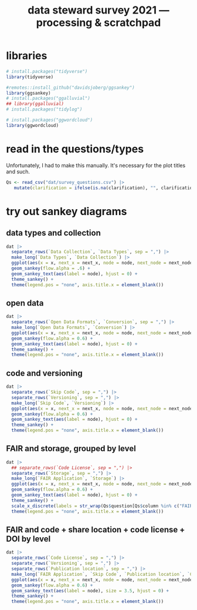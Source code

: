 #+title: data steward survey 2021 --- processing & scratchpad
# this sets the properties for all R source code blocks, so they are all related to the session
#+property: header-args:R  :session *R:survey* :exports results :results output :eval no-export

* libraries
#+begin_src R
  # install.packages("tidyverse")
  library(tidyverse)

  #remotes::install_github("davidsjoberg/ggsankey")
  library(ggsankey)
  # install.packages("ggalluvial")
  ## library(ggalluvial)
  # install.packages("tidylog")

  # install.packages("ggwordcloud")
  library(ggwordcloud)
#+end_src

* read in the data                                     :noexport:
#+begin_src R :results none
  raw <- read_csv("dat/2021 Earth Sciences Data Steward Survey_November 29, 2021_03.23.csv",
                  trim_ws = TRUE, col_names = TRUE)
  dat <- raw |>
    tidylog::filter(StartDate != "Start Date") |>
    tidylog::filter(!stringr::str_detect(StartDate, "[{]")) |>
    type_convert(col_types = "TTccidcT?????????????????????????????????????????????????????????????") |>
    tidylog::mutate(Finished = ifelse(Finished == "True", TRUE, FALSE),
                    Consent = ifelse(Consent == "Yes", TRUE, FALSE))

  glimpse(dat)
#+end_src

* read in the questions/types
Unfortunately, I had to make this manually. It's necessary for the plot titles and such.
#+begin_src R
  Qs <- read_csv("dat/survey_questions.csv") |>
     mutate(clarification = ifelse(is.na(clarification), "", clarification))
#+end_src

* quick exploratory plots                              :noexport:
** plot the answers to a single-select question
#+begin_src R :results output graphics file :file imgs/contact.png :width 600 :height 200
  dat |>
    ggplot(aes(y=Contact)) +
    geom_bar()
#+end_src

#+RESULTS:
[[file:imgs/contact.png]]

** plot the answer to a multi-select question
#+begin_src R :results output graphics file :file imgs/data_collection.png :width 600 :height 200
  dat |>
    # in this case one of the options has a comma, so we cannot split by , automatically :(
    mutate(`Data Collection` = str_replace(`Data Collection`,
                                           fixed("Measurements from a machine (e.g. camera, spectrometer, GPS/GNSS device, etc)"), "Measurements from a machine")) |>
    # this splits the multiple awnswers and puts them all in their own row, copying over the rest of the columns
    separate_rows(`Data Collection`, sep = ",") |>
    ggplot(aes(y = `Data Collection`)) +
    geom_bar()
#+end_src

#+RESULTS:
[[file:imgs/data_collection.png]]

* tidy the data                                        :noexport:
** tidy up all multiselect answers so they can be split up if desired
inspect all unique values in a variable
#+begin_src R :results none
  dat |> distinct(`Data Types`)
#+end_src

Tidy up the multiselect answers (remove parentheses and commas)
#+begin_src R :results none
  dat <-
    dat |>
    # get rid of examples
    tidylog::mutate(`Data Types` = str_replace_all(`Data Types`, "\\(.*\\)", "")) |>
    tidylog::mutate(`Data Collection` = str_replace_all(`Data Collection`, "machine ,", "machine,")) |>
    tidylog::mutate(`Data Collection` = str_replace_all(`Data Collection`, "\\(.*\\)", "")) |>
    # this has Yes, answers everywhere, just replace the , with a :
    tidylog::mutate(`Data Re-use` = str_replace_all(`Data Re-use`, "Yes,", "Yes:")) |>
    tidylog::mutate(`Data Backup` = str_replace_all(`Data Backup`, "\\(.*\\)", "")) |>
    tidylog::mutate(`Open Data Formats` = str_replace_all(`Open Data Formats`, "\\(.*\\)", "")) |>
    tidylog::mutate(`Open Data Formats` = str_replace_all(`Open Data Formats`, ", I use", "; I use")) |>
    tidylog::mutate(`Metadata Provided` = str_replace_all(`Metadata Provided`, "\\(.*\\)", "")) |>
    tidylog::mutate(`Skip Code` = str_replace_all(`Skip Code`, "\\(.*\\)", "")) |>
    tidylog::mutate(`Skip Code` = str_replace_all(`Skip Code`, ",", ":")) |>
    tidylog::mutate(`Code License` = str_replace_all(`Code License`, "\\(.*\\)", "")) |>
    tidylog::mutate(`Code License` = str_replace_all(`Code License`, "Yes,", "Yes:")) |>
    tidylog::mutate(`Versioning` = str_replace_all(`Versioning`, "\\(.*\\)", "")) |>
    tidylog::mutate(`Versioning` = str_replace_all(`Versioning`, "Yes,", "Yes:")) |>
    tidylog::mutate(`Versioning` = str_replace_all(`Versioning`, "No,", "No:")) |>
    tidylog::mutate(`Storage` = str_replace_all(`Storage`, ", namely", "; namely")) |>
    # personal data section skipped, no answers on my end
    tidylog::mutate(`Research Guidelines` = str_replace_all(`Research Guidelines`, "\\(.*\\)", "")) |>
    tidylog::mutate(`Research Guidelines` = str_replace_all(`Research Guidelines`, "Yes,", "Yes:")) |>
    tidylog::mutate(`Research Guidelines` = str_replace_all(`Research Guidelines`, "No,", "No: "))
#+end_src

Doing the actual split results in way too many rows, messing up the counts.
Thus it needs to be done separately for each plot?

** replace NA with hard coded "N/A" for nicer sankey diagrams
#+begin_src R :results none
   dat <- dat |>
    tidylog::mutate(across(.cols = where(~ is.character(.x)), .fns = ~ replace(.x, is.na(.x), "N/A")))
#+end_src

** clean up research guidelines
Turns out we messed this question up a bit
#+begin_src R :results none
  distinct(dat, `Research Guidelines`)
#+end_src

#+begin_src R :results none
  dat <- dat |>
    mutate(`Research Guidelines` = `Research Guidelines` |>
             str_replace_all("specific ", "specific") |>
             str_replace_all("^No$", "No: I don't know any guidelines") |>
             str_replace_all("^I don't know any guidelines", "No: I don't know any guidelines") |>
             str_replace_all(",I don't know any guidelines", ",No: I don't know any guidelines"))
  dat |>
    distinct(`Research Guidelines`)
#+end_src

** export cleaned up data
#+begin_src R
  dat |>
    write_rds("out/tidy_survey.rds")
#+end_src

* try out sankey diagrams
** data types and collection
#+begin_src R :results output graphics file :file imgs/sankey_data.png :width 700
  dat |>
    separate_rows(`Data Collection`, `Data Types`, sep = ",") |>
    make_long(`Data Types`, `Data Collection`) |>
    ggplot(aes(x = x, next_x = next_x, node = node, next_node = next_node, fill = factor(node))) +
    geom_sankey(flow.alpha = .6) +
    geom_sankey_text(aes(label = node), hjust = 0) +
    theme_sankey() +
    theme(legend.pos = "none", axis.title.x = element_blank())
#+end_src

#+RESULTS:
[[file:imgs/sankey_data.png]]

** open data
#+begin_src R :results output graphics file :file imgs/sankey_open_data.png :width 800
  dat |>
    separate_rows(`Open Data Formats`, `Conversion`, sep = ",") |>
    make_long(`Open Data Formats`, `Conversion`) |>
    ggplot(aes(x = x, next_x = next_x, node = node, next_node = next_node, fill = factor(node))) +
    geom_sankey(flow.alpha = 0.6) +
    geom_sankey_text(aes(label = node), hjust = 0) +
    theme_sankey() +
    theme(legend.pos = "none", axis.title.x = element_blank())
#+end_src

#+RESULTS:
[[file:imgs/sankey_open_data.png]]

** code and versioning
#+begin_src R :results output graphics file :file imgs/sankey_open_code.png :width 800
  dat |>
    separate_rows(`Skip Code`, sep = ",") |>
    separate_rows(`Versioning`, sep = ",") |>
    make_long(`Skip Code`, `Versioning`) |>
    ggplot(aes(x = x, next_x = next_x, node = node, next_node = next_node, fill = factor(node))) +
    geom_sankey(flow.alpha = 0.6) +
    geom_sankey_text(aes(label = node), hjust = 0) +
    theme_sankey() +
    theme(legend.pos = "none", axis.title.x = element_blank())
#+end_src

#+RESULTS:
[[file:imgs/sankey_open_code.png]]

** FAIR and storage, grouped by level
#+begin_src R :results output graphics file :file imgs/sankey_FAIR_data.png :width 800
  dat |>
    ## separate_rows(`Code License`, sep = ",") |>
    separate_rows(`Storage`, sep = ",") |>
    make_long(`FAIR Application`, `Storage`) |>
    ggplot(aes(x = x, next_x = next_x, node = node, next_node = next_node, fill = factor(node))) +
    geom_sankey(flow.alpha = 0.6) +
    geom_sankey_text(aes(label = node), hjust = 0) +
    theme_sankey() +
    scale_x_discrete(labels = str_wrap(Qs$question[Qs$column %in% c("FAIR Application", "Storage")])) +
    theme(legend.pos = "none", axis.title.x = element_blank())
#+end_src

#+RESULTS:
[[file:imgs/sankey_FAIR_data.png]]

** FAIR and code + share location + code license + DOI by level
#+begin_src R :results output graphics file :file imgs/sankey_FAIR_code.png :width 800
  dat |>
    separate_rows(`Code License`, sep = ",") |>
    separate_rows(`Versioning`, sep = ",") |>
    separate_rows(`Publication location`, sep = ",") |>
    make_long(`FAIR Application`, `Skip Code`, `Publication location`, `Code License`, `Code DOI`, Contact) |>
    ggplot(aes(x = x, next_x = next_x, node = node, next_node = next_node, fill = factor(node))) +
    geom_sankey(flow.alpha = 0.6) +
    geom_sankey_text(aes(label = node), size = 3.5, hjust = 0) +
    theme_sankey() +
    theme(legend.pos = "none", axis.title.x = element_blank())
#+end_src

#+RESULTS:
[[file:imgs/sankey_FAIR_code.png]]

* try out alluvial                             :noexport:
alluvial needs frequencies or numbers in the data

this currently does not work.
#+begin_src R
  library(ggalluvial)
  dat |>
    ggplot(aes(axis1 = `Open Data Formats`, axis2 = `Conversion`, y = stat(count))) +
    geom_alluvial() +
    geom_stratum() +
    geom_text(stat = "stratum",
              aes(label = after_stat(stratum))) +
    scale_x_discrete(limits = c("Survey", "Response"),
                     expand = c(0.15, 0.05)) +
    theme_void()
#+end_src

